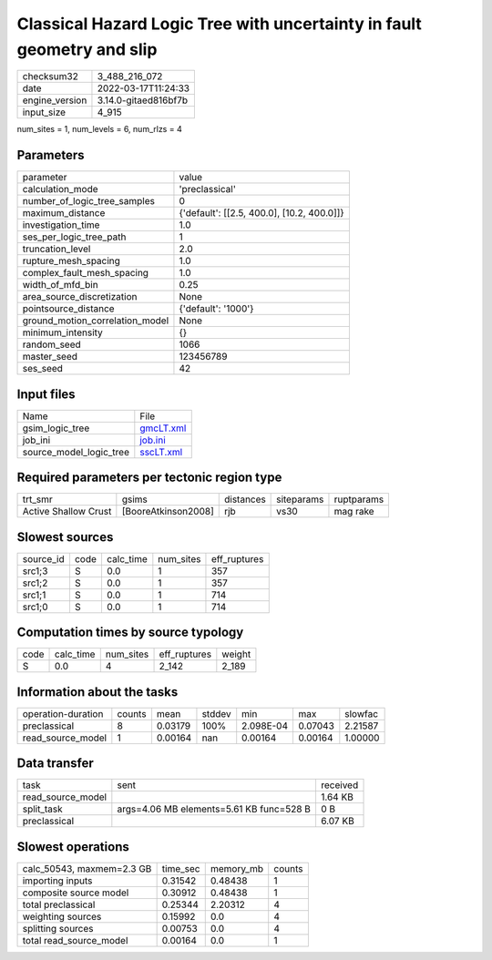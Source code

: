 Classical Hazard Logic Tree with uncertainty in fault geometry and slip
=======================================================================

+----------------+----------------------+
| checksum32     | 3_488_216_072        |
+----------------+----------------------+
| date           | 2022-03-17T11:24:33  |
+----------------+----------------------+
| engine_version | 3.14.0-gitaed816bf7b |
+----------------+----------------------+
| input_size     | 4_915                |
+----------------+----------------------+

num_sites = 1, num_levels = 6, num_rlzs = 4

Parameters
----------
+---------------------------------+--------------------------------------------+
| parameter                       | value                                      |
+---------------------------------+--------------------------------------------+
| calculation_mode                | 'preclassical'                             |
+---------------------------------+--------------------------------------------+
| number_of_logic_tree_samples    | 0                                          |
+---------------------------------+--------------------------------------------+
| maximum_distance                | {'default': [[2.5, 400.0], [10.2, 400.0]]} |
+---------------------------------+--------------------------------------------+
| investigation_time              | 1.0                                        |
+---------------------------------+--------------------------------------------+
| ses_per_logic_tree_path         | 1                                          |
+---------------------------------+--------------------------------------------+
| truncation_level                | 2.0                                        |
+---------------------------------+--------------------------------------------+
| rupture_mesh_spacing            | 1.0                                        |
+---------------------------------+--------------------------------------------+
| complex_fault_mesh_spacing      | 1.0                                        |
+---------------------------------+--------------------------------------------+
| width_of_mfd_bin                | 0.25                                       |
+---------------------------------+--------------------------------------------+
| area_source_discretization      | None                                       |
+---------------------------------+--------------------------------------------+
| pointsource_distance            | {'default': '1000'}                        |
+---------------------------------+--------------------------------------------+
| ground_motion_correlation_model | None                                       |
+---------------------------------+--------------------------------------------+
| minimum_intensity               | {}                                         |
+---------------------------------+--------------------------------------------+
| random_seed                     | 1066                                       |
+---------------------------------+--------------------------------------------+
| master_seed                     | 123456789                                  |
+---------------------------------+--------------------------------------------+
| ses_seed                        | 42                                         |
+---------------------------------+--------------------------------------------+

Input files
-----------
+-------------------------+--------------------------+
| Name                    | File                     |
+-------------------------+--------------------------+
| gsim_logic_tree         | `gmcLT.xml <gmcLT.xml>`_ |
+-------------------------+--------------------------+
| job_ini                 | `job.ini <job.ini>`_     |
+-------------------------+--------------------------+
| source_model_logic_tree | `sscLT.xml <sscLT.xml>`_ |
+-------------------------+--------------------------+

Required parameters per tectonic region type
--------------------------------------------
+----------------------+---------------------+-----------+------------+------------+
| trt_smr              | gsims               | distances | siteparams | ruptparams |
+----------------------+---------------------+-----------+------------+------------+
| Active Shallow Crust | [BooreAtkinson2008] | rjb       | vs30       | mag rake   |
+----------------------+---------------------+-----------+------------+------------+

Slowest sources
---------------
+-----------+------+-----------+-----------+--------------+
| source_id | code | calc_time | num_sites | eff_ruptures |
+-----------+------+-----------+-----------+--------------+
| src1;3    | S    | 0.0       | 1         | 357          |
+-----------+------+-----------+-----------+--------------+
| src1;2    | S    | 0.0       | 1         | 357          |
+-----------+------+-----------+-----------+--------------+
| src1;1    | S    | 0.0       | 1         | 714          |
+-----------+------+-----------+-----------+--------------+
| src1;0    | S    | 0.0       | 1         | 714          |
+-----------+------+-----------+-----------+--------------+

Computation times by source typology
------------------------------------
+------+-----------+-----------+--------------+--------+
| code | calc_time | num_sites | eff_ruptures | weight |
+------+-----------+-----------+--------------+--------+
| S    | 0.0       | 4         | 2_142        | 2_189  |
+------+-----------+-----------+--------------+--------+

Information about the tasks
---------------------------
+--------------------+--------+---------+--------+-----------+---------+---------+
| operation-duration | counts | mean    | stddev | min       | max     | slowfac |
+--------------------+--------+---------+--------+-----------+---------+---------+
| preclassical       | 8      | 0.03179 | 100%   | 2.098E-04 | 0.07043 | 2.21587 |
+--------------------+--------+---------+--------+-----------+---------+---------+
| read_source_model  | 1      | 0.00164 | nan    | 0.00164   | 0.00164 | 1.00000 |
+--------------------+--------+---------+--------+-----------+---------+---------+

Data transfer
-------------
+-------------------+------------------------------------------+----------+
| task              | sent                                     | received |
+-------------------+------------------------------------------+----------+
| read_source_model |                                          | 1.64 KB  |
+-------------------+------------------------------------------+----------+
| split_task        | args=4.06 MB elements=5.61 KB func=528 B | 0 B      |
+-------------------+------------------------------------------+----------+
| preclassical      |                                          | 6.07 KB  |
+-------------------+------------------------------------------+----------+

Slowest operations
------------------
+---------------------------+----------+-----------+--------+
| calc_50543, maxmem=2.3 GB | time_sec | memory_mb | counts |
+---------------------------+----------+-----------+--------+
| importing inputs          | 0.31542  | 0.48438   | 1      |
+---------------------------+----------+-----------+--------+
| composite source model    | 0.30912  | 0.48438   | 1      |
+---------------------------+----------+-----------+--------+
| total preclassical        | 0.25344  | 2.20312   | 4      |
+---------------------------+----------+-----------+--------+
| weighting sources         | 0.15992  | 0.0       | 4      |
+---------------------------+----------+-----------+--------+
| splitting sources         | 0.00753  | 0.0       | 4      |
+---------------------------+----------+-----------+--------+
| total read_source_model   | 0.00164  | 0.0       | 1      |
+---------------------------+----------+-----------+--------+
